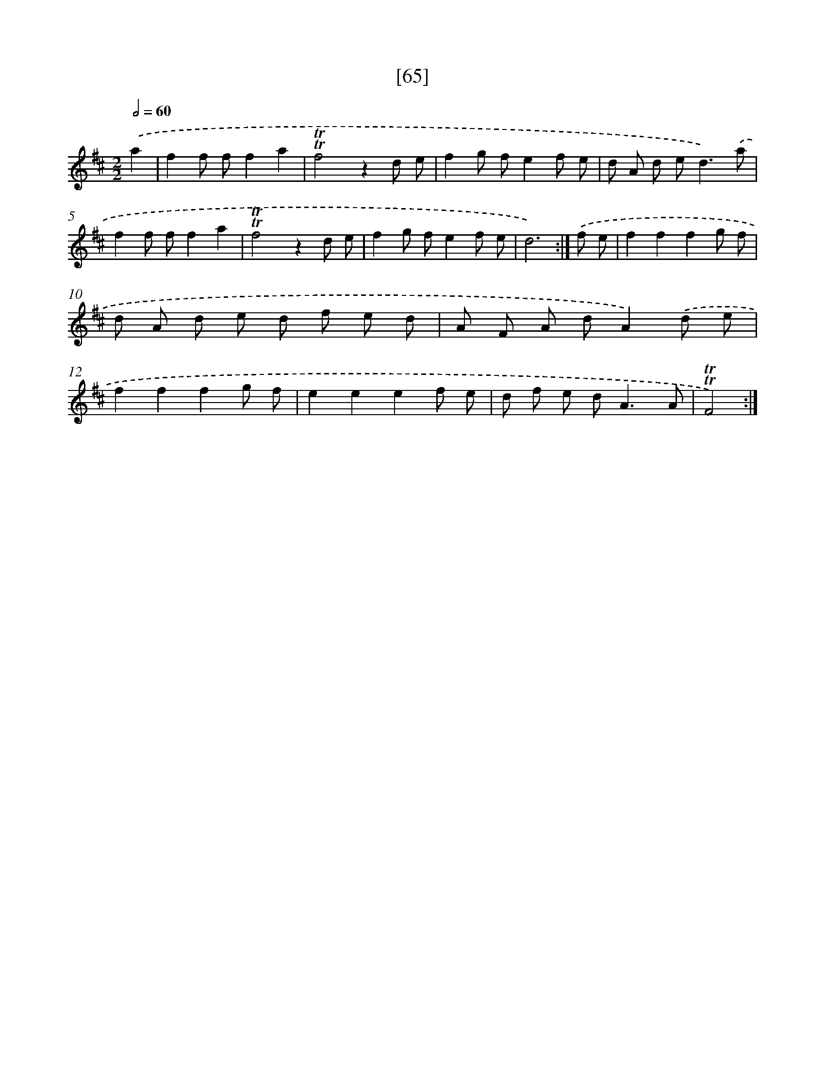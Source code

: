 X: 13153
T: [65]
%%abc-version 2.0
%%abcx-abcm2ps-target-version 5.9.1 (29 Sep 2008)
%%abc-creator hum2abc beta
%%abcx-conversion-date 2018/11/01 14:37:31
%%humdrum-veritas 3005754508
%%humdrum-veritas-data 2872656782
%%continueall 1
%%barnumbers 0
L: 1/8
M: 2/2
Q: 1/2=60
K: D clef=treble
.('a2 [I:setbarnb 1]|
f2f ff2a2 |
!trill!!trill!f4z2d e |
f2g fe2f e |
d A d e2<d2).('a |
f2f ff2a2 |
!trill!!trill!f4z2d e |
f2g fe2f e |
d6) :|]
.('f e [I:setbarnb 9]|
f2f2f2g f |
d A d e d f e d |
A F A dA2).('d e |
f2f2f2g f |
e2e2e2f e |
d f e d2<A2A |
!trill!!trill!F4) :|]
